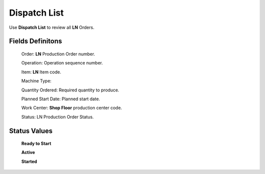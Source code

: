 Dispatch List
========================

Use **Dispatch List** to review all **LN** Orders.

Fields Definitons
---------------

    Order: **LN** Production Order number.

    Operation: Operation sequence number.

    Item: **LN** Item code.

    Machine Type: 

    Quantity Ordered: Required quantity to produce.

    Planned Start Date: Planned start date.

    Work Center: **Shop Floor** production center code.

    Status: LN Production Order Status.

Status Values
---------------

    **Ready to Start**

    **Active**

    **Started**

